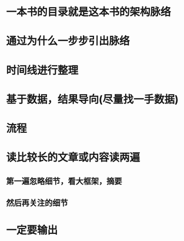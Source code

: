 * 一本书的目录就是这本书的架构脉络
* 通过为什么一步步引出脉络
* 时间线进行整理
* 基于数据，结果导向(尽量找一手数据)
* 流程
* 读比较长的文章或内容读两遍
** 第一遍忽略细节，看大框架，摘要
** 然后再关注的细节
* 一定要输出